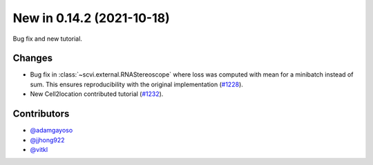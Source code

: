 New in 0.14.2 (2021-10-18)
--------------------------

Bug fix and new tutorial.

Changes
~~~~~~~
- Bug fix in :class:`~scvi.external.RNAStereoscope` where loss was computed with mean for a minibatch instead of sum. This ensures reproducibility with the original implementation (`#1228`_).
- New Cell2location contributed tutorial (`#1232`_).

Contributors
~~~~~~~~~~~~
- `@adamgayoso`_
- `@jjhong922`_
- `@vitkl`_

.. _`@adamgayoso`: https://github.com/adamgayoso
.. _`@jjhong922`: https://github.com/jjhong922
.. _`@vitkl`: https://github.com/vitkl

.. _`#1228`: https://github.com/YosefLab/scvi-tools/pull/1228
.. _`#1232`: https://github.com/YosefLab/scvi-tools/pull/1232
